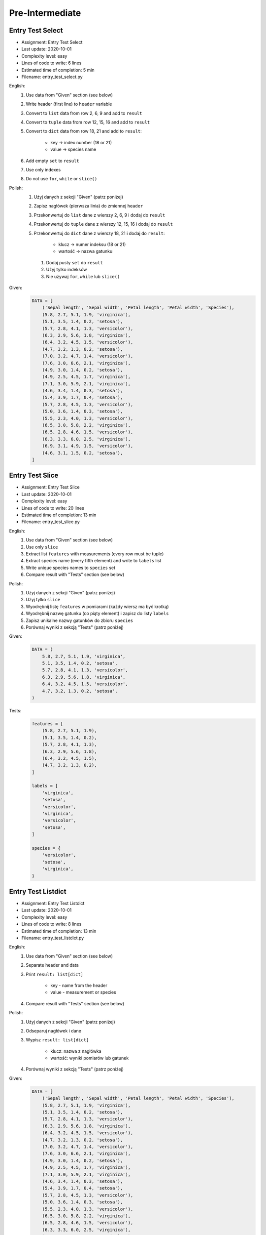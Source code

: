 ****************
Pre-Intermediate
****************


Entry Test Select
=================
* Assignment: Entry Test Select
* Last update: 2020-10-01
* Complexity level: easy
* Lines of code to write: 6 lines
* Estimated time of completion: 5 min
* Filename: entry_test_select.py

English:
    #. Use data from "Given" section (see below)
    #. Write header (first line) to ``header`` variable
    #. Convert to ``list`` data from row 2, 6, 9 and add to ``result``
    #. Convert to ``tuple`` data from row 12, 15, 16 and add to ``result``
    #. Convert to ``dict`` data from row 18, 21 and add to ``result``:

        * key -> index number (18 or 21)
        * value -> species name

    #. Add empty ``set`` to ``result``
    #. Use only indexes
    #. Do not use ``for``, ``while`` or ``slice()``

Polish:
    #. Użyj danych z sekcji "Given" (patrz poniżej)
    #. Zapisz nagłówek (pierwsza linia) do zmiennej ``header``
    #. Przekonwertuj do ``list`` dane z wierszy 2, 6, 9 i dodaj do ``result``
    #. Przekonwertuj do ``tuple`` dane z wierszy 12, 15, 16 i dodaj do ``result``
    #. Przekonwertuj do ``dict`` dane z wierszy 18, 21 i dodaj do ``result``:

        * klucz -> numer indeksu (18 or 21)
        * wartość -> nazwa gatunku

     #. Dodaj pusty ``set`` do ``result``
     #. Użyj tylko indeksów
     #. Nie używaj ``for``, ``while`` lub ``slice()``

Given:
    .. code-block:: python

        DATA = [
            ('Sepal length', 'Sepal width', 'Petal length', 'Petal width', 'Species'),
            (5.8, 2.7, 5.1, 1.9, 'virginica'),
            (5.1, 3.5, 1.4, 0.2, 'setosa'),
            (5.7, 2.8, 4.1, 1.3, 'versicolor'),
            (6.3, 2.9, 5.6, 1.8, 'virginica'),
            (6.4, 3.2, 4.5, 1.5, 'versicolor'),
            (4.7, 3.2, 1.3, 0.2, 'setosa'),
            (7.0, 3.2, 4.7, 1.4, 'versicolor'),
            (7.6, 3.0, 6.6, 2.1, 'virginica'),
            (4.9, 3.0, 1.4, 0.2, 'setosa'),
            (4.9, 2.5, 4.5, 1.7, 'virginica'),
            (7.1, 3.0, 5.9, 2.1, 'virginica'),
            (4.6, 3.4, 1.4, 0.3, 'setosa'),
            (5.4, 3.9, 1.7, 0.4, 'setosa'),
            (5.7, 2.8, 4.5, 1.3, 'versicolor'),
            (5.0, 3.6, 1.4, 0.3, 'setosa'),
            (5.5, 2.3, 4.0, 1.3, 'versicolor'),
            (6.5, 3.0, 5.8, 2.2, 'virginica'),
            (6.5, 2.8, 4.6, 1.5, 'versicolor'),
            (6.3, 3.3, 6.0, 2.5, 'virginica'),
            (6.9, 3.1, 4.9, 1.5, 'versicolor'),
            (4.6, 3.1, 1.5, 0.2, 'setosa'),
        ]


Entry Test Slice
================
* Assignment: Entry Test Slice
* Last update: 2020-10-01
* Complexity level: easy
* Lines of code to write: 20 lines
* Estimated time of completion: 13 min
* Filename: entry_test_slice.py

English:
    #. Use data from "Given" section (see below)
    #. Use only ``slice``
    #. Extract list ``features`` with measurements (every row must be tuple)
    #. Extract species name (every fifth element) and write to ``labels`` list
    #. Write unique species names to ``species`` set
    #. Compare result with "Tests" section (see below)

Polish:
    #. Użyj danych z sekcji "Given" (patrz poniżej)
    #. Użyj tylko ``slice``
    #. Wyodrębnij listę ``features`` w pomiarami (każdy wiersz ma być krotką)
    #. Wyodrębnij nazwę gatunku (co piąty element) i zapisz do listy ``labels``
    #. Zapisz unikalne nazwy gatunków do zbioru ``species``
    #. Porównaj wyniki z sekcją "Tests" (patrz poniżej)

Given:
    .. code-block:: python

        DATA = (
            5.8, 2.7, 5.1, 1.9, 'virginica',
            5.1, 3.5, 1.4, 0.2, 'setosa',
            5.7, 2.8, 4.1, 1.3, 'versicolor',
            6.3, 2.9, 5.6, 1.8, 'virginica',
            6.4, 3.2, 4.5, 1.5, 'versicolor',
            4.7, 3.2, 1.3, 0.2, 'setosa',
        )

Tests:
    .. code-block:: python

        features = [
            (5.8, 2.7, 5.1, 1.9),
            (5.1, 3.5, 1.4, 0.2),
            (5.7, 2.8, 4.1, 1.3),
            (6.3, 2.9, 5.6, 1.8),
            (6.4, 3.2, 4.5, 1.5),
            (4.7, 3.2, 1.3, 0.2),
        ]

        labels = [
            'virginica',
            'setosa',
            'versicolor',
            'virginica',
            'versicolor',
            'setosa',
        ]

        species = {
            'versicolor',
            'setosa',
            'virginica',
        }


Entry Test Listdict
===================
* Assignment: Entry Test Listdict
* Last update: 2020-10-01
* Complexity level: easy
* Lines of code to write: 8 lines
* Estimated time of completion: 13 min
* Filename: entry_test_listdict.py

English:
    #. Use data from "Given" section (see below)
    #. Separate header and data
    #. Print ``result: list[dict]``

        * key - name from the header
        * value - measurement or species

    #. Compare result with "Tests" section (see below)

Polish:
    #. Użyj danych z sekcji "Given" (patrz poniżej)
    #. Odseparuj nagłówek i dane
    #. Wypisz ``result: list[dict]``

        * klucz: nazwa z nagłówka
        * wartość: wyniki pomiarów lub gatunek

    #. Porównaj wyniki z sekcją "Tests" (patrz poniżej)

Given:
    .. code-block:: python

        DATA = [
            ('Sepal length', 'Sepal width', 'Petal length', 'Petal width', 'Species'),
            (5.8, 2.7, 5.1, 1.9, 'virginica'),
            (5.1, 3.5, 1.4, 0.2, 'setosa'),
            (5.7, 2.8, 4.1, 1.3, 'versicolor'),
            (6.3, 2.9, 5.6, 1.8, 'virginica'),
            (6.4, 3.2, 4.5, 1.5, 'versicolor'),
            (4.7, 3.2, 1.3, 0.2, 'setosa'),
            (7.0, 3.2, 4.7, 1.4, 'versicolor'),
            (7.6, 3.0, 6.6, 2.1, 'virginica'),
            (4.9, 3.0, 1.4, 0.2, 'setosa'),
            (4.9, 2.5, 4.5, 1.7, 'virginica'),
            (7.1, 3.0, 5.9, 2.1, 'virginica'),
            (4.6, 3.4, 1.4, 0.3, 'setosa'),
            (5.4, 3.9, 1.7, 0.4, 'setosa'),
            (5.7, 2.8, 4.5, 1.3, 'versicolor'),
            (5.0, 3.6, 1.4, 0.3, 'setosa'),
            (5.5, 2.3, 4.0, 1.3, 'versicolor'),
            (6.5, 3.0, 5.8, 2.2, 'virginica'),
            (6.5, 2.8, 4.6, 1.5, 'versicolor'),
            (6.3, 3.3, 6.0, 2.5, 'virginica'),
            (6.9, 3.1, 4.9, 1.5, 'versicolor'),
            (4.6, 3.1, 1.5, 0.2, 'setosa'),
        ]

Tests:
    >>> result
    [{'Sepal length': 5.8, 'Sepal width': 2.7, 'Petal length': 5.1, 'Petal width': 1.9, 'Species': 'virginica'},
     {'Sepal length': 5.1, 'Sepal width': 3.5, 'Petal length': 1.4, 'Petal width': 0.2, 'Species': 'setosa'},
     {'Sepal length': 5.7, 'Sepal width': 2.8, 'Petal length': 4.1, 'Petal width': 1.3, 'Species': 'versicolor'},
     ...]


Entry Test Nested
=================
* Assignment: Entry Test Nested
* Last update: 2020-10-01
* Complexity level: easy
* Lines of code to write: 3 lines
* Estimated time of completion: 13 min
* Filename: entry_test_nested.py

English:
    #. Use data from "Given" section (see below)
    #. Separate header from data
    #. Iterate over data
    #. Print species names ending with "ca" or "osa"

Polish:
    #. Użyj danych z sekcji "Given" (patrz poniżej)
    #. Oddziel nagłówek od danych
    #. Iteruj po danych
    #. Wypisz nazwy gatunków kończące się na "ca" lub "osa"

Given:
    .. code-block:: python

        DATA = [
            ('Sepal length', 'Sepal width', 'Petal length', 'Petal width', 'Species'),
            (5.8, 2.7, 5.1, 1.9, {'virginica'}),
            (5.1, 3.5, 1.4, 0.2, {'setosa'}),
            (5.7, 2.8, 4.1, 1.3, {'versicolor'}),
            (6.3, 2.9, 5.6, 1.8, {'virginica'}),
            (6.4, 3.2, 4.5, 1.5, {'versicolor'}),
            (4.7, 3.2, 1.3, 0.2, {'setosa'}),
            (7.0, 3.2, 4.7, 1.4, {'versicolor'}),
            (7.6, 3.0, 6.6, 2.1, {'virginica'}),
            (4.6, 3.1, 1.5, 0.2, {'setosa'}),
        ]
